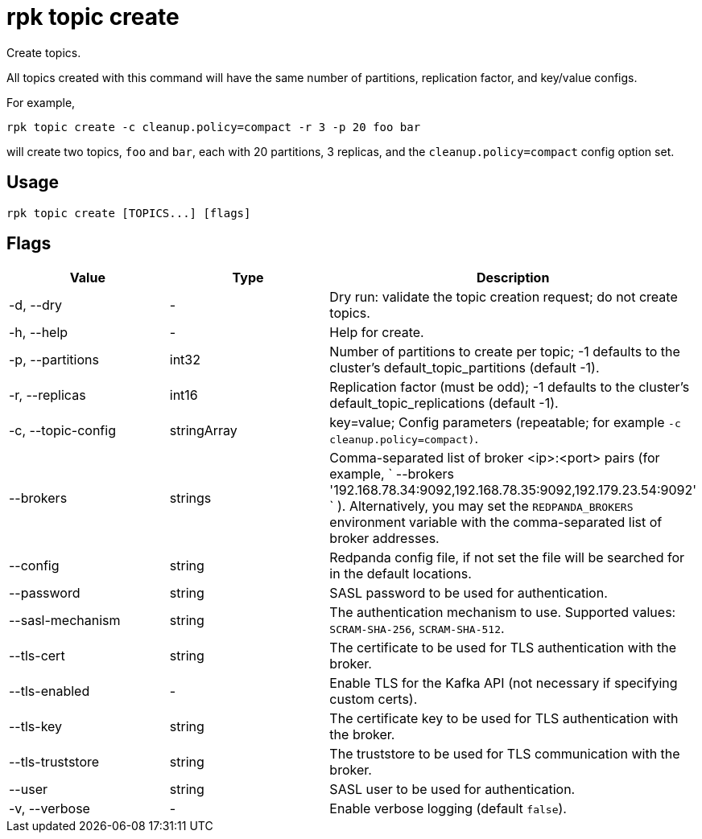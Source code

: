 = rpk topic create
:description: rpk topic create

Create topics.

All topics created with this command will have the same number of partitions,
replication factor, and key/value configs.

For example,

[,bash]
----
rpk topic create -c cleanup.policy=compact -r 3 -p 20 foo bar
----

will create two topics, `foo` and `bar`, each with 20 partitions, 3 replicas, and the `cleanup.policy=compact` config option set.

== Usage

[,bash]
----
rpk topic create [TOPICS...] [flags]
----

== Flags

[cols=",,",]
|===
|*Value* |*Type* |*Description*

|-d, --dry |- |Dry run: validate the topic creation request; do not
create topics.

|-h, --help |- |Help for create.

|-p, --partitions |int32 |Number of partitions to create per topic; -1
defaults to the cluster's default_topic_partitions (default -1).

|-r, --replicas |int16 |Replication factor (must be odd); -1 defaults to
the cluster's default_topic_replications (default -1).

|-c, --topic-config |stringArray |key=value; Config parameters
(repeatable; for example `-c cleanup.policy=compact)`.

|--brokers |strings |Comma-separated list of broker <ip>:<port> pairs
(for example,
` --brokers '192.168.78.34:9092,192.168.78.35:9092,192.179.23.54:9092' `
). Alternatively, you may set the `REDPANDA_BROKERS` environment
variable with the comma-separated list of broker addresses.

|--config |string |Redpanda config file, if not set the file will be
searched for in the default locations.

|--password |string |SASL password to be used for authentication.

|--sasl-mechanism |string |The authentication mechanism to use.
Supported values: `SCRAM-SHA-256`, `SCRAM-SHA-512`.

|--tls-cert |string |The certificate to be used for TLS authentication
with the broker.

|--tls-enabled |- |Enable TLS for the Kafka API (not necessary if
specifying custom certs).

|--tls-key |string |The certificate key to be used for TLS
authentication with the broker.

|--tls-truststore |string |The truststore to be used for TLS
communication with the broker.

|--user |string |SASL user to be used for authentication.

|-v, --verbose |- |Enable verbose logging (default `false`).
|===
